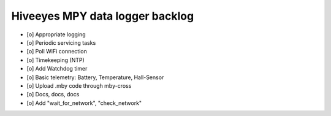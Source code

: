 ################################
Hiveeyes MPY data logger backlog
################################

- [o] Appropriate logging
- [o] Periodic servicing tasks
- [o] Poll WiFi connection
- [o] Timekeeping (NTP)
- [o] Add Watchdog timer
- [o] Basic telemetry: Battery, Temperature, Hall-Sensor
- [o] Upload .mby code through mby-cross
- [o] Docs, docs, docs
- [o] Add "wait_for_network", "check_network"
